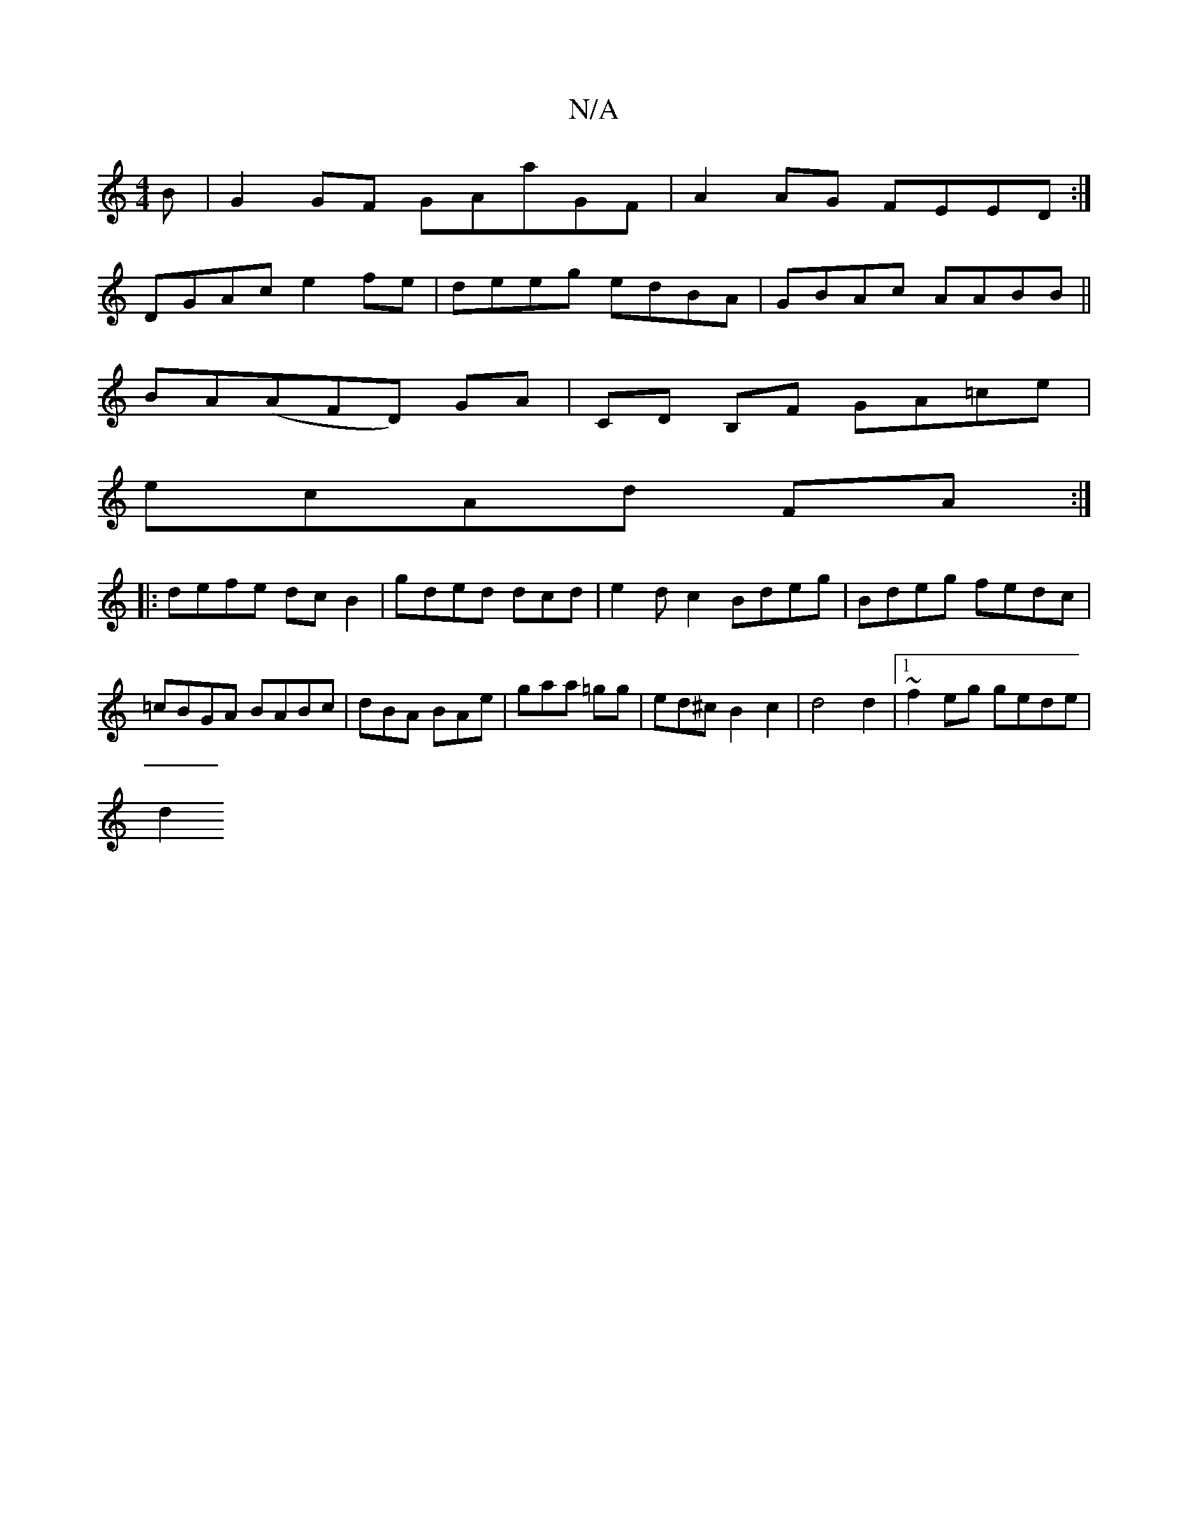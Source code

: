 X:1
T:N/A
M:4/4
R:N/A
K:Cmajor
B | G2 GF GAaGF|A2AG FEED:|
DGAc e2fe|deeg edBA|GBAc AABB||
BA(AFD) GA | CD B,F GA=ce|
ecAd FA:|
|:defe dc B2|gded dcd|e2dc2 Bdeg|Bdeg fedc|=cBGA BABc|dBA BAe|gaa =gg|ed^c B2c2|d4 d2|1 ~f2eg gede|
d2 